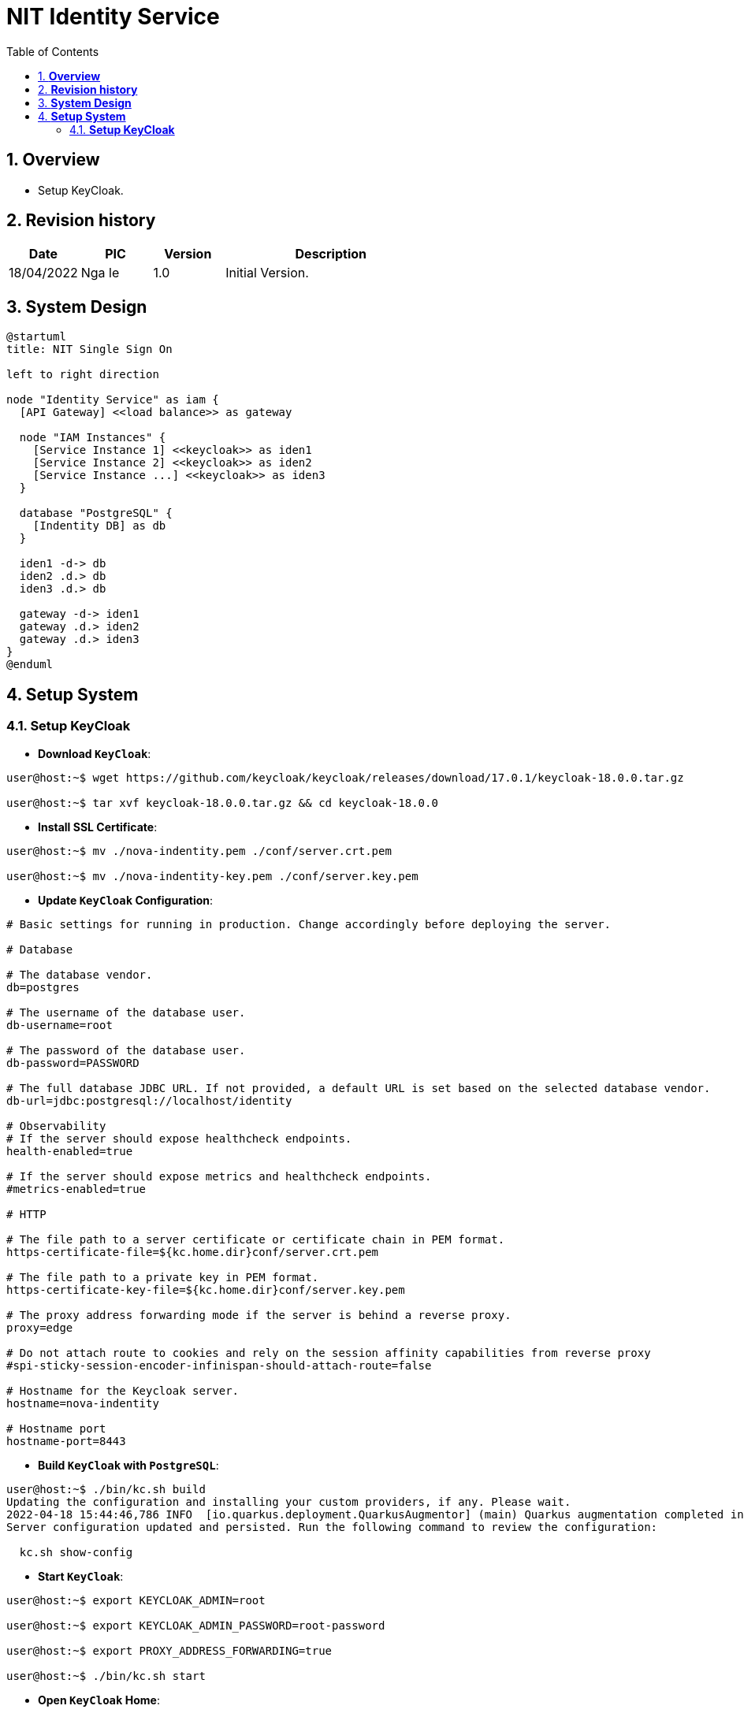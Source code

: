 :sectnumlevels: 5
:toclevels: 5
:sectnums:
:source-highlighter: coderay

= *NIT Identity Service*
:toc: left

== *Overview*
- Setup KeyCloak.

== *Revision history*

[cols="1,1,1,3", options="header"]
|===
|*Date*
|*PIC*
|*Version*
|*Description*

|18/04/2022
|Nga le
|1.0
|Initial Version.

|===

== *System Design*
[plantuml, "system_design", png]
----
@startuml
title: NIT Single Sign On

left to right direction

node "Identity Service" as iam {
  [API Gateway] <<load balance>> as gateway

  node "IAM Instances" {
    [Service Instance 1] <<keycloak>> as iden1
    [Service Instance 2] <<keycloak>> as iden2
    [Service Instance ...] <<keycloak>> as iden3
  }

  database "PostgreSQL" {
    [Indentity DB] as db
  }

  iden1 -d-> db
  iden2 .d.> db
  iden3 .d.> db

  gateway -d-> iden1
  gateway .d.> iden2
  gateway .d.> iden3
}
@enduml
----

== *Setup System*

=== *Setup KeyCloak*

- *Download `KeyCloak`*:
----
user@host:~$ wget https://github.com/keycloak/keycloak/releases/download/17.0.1/keycloak-18.0.0.tar.gz

user@host:~$ tar xvf keycloak-18.0.0.tar.gz && cd keycloak-18.0.0
----

- *Install SSL Certificate*:
----
user@host:~$ mv ./nova-indentity.pem ./conf/server.crt.pem

user@host:~$ mv ./nova-indentity-key.pem ./conf/server.key.pem
----

- *Update `KeyCloak` Configuration*:
----
# Basic settings for running in production. Change accordingly before deploying the server.

# Database

# The database vendor.
db=postgres

# The username of the database user.
db-username=root

# The password of the database user.
db-password=PASSWORD

# The full database JDBC URL. If not provided, a default URL is set based on the selected database vendor.
db-url=jdbc:postgresql://localhost/identity

# Observability
# If the server should expose healthcheck endpoints.
health-enabled=true

# If the server should expose metrics and healthcheck endpoints.
#metrics-enabled=true

# HTTP

# The file path to a server certificate or certificate chain in PEM format.
https-certificate-file=${kc.home.dir}conf/server.crt.pem

# The file path to a private key in PEM format.
https-certificate-key-file=${kc.home.dir}conf/server.key.pem

# The proxy address forwarding mode if the server is behind a reverse proxy.
proxy=edge

# Do not attach route to cookies and rely on the session affinity capabilities from reverse proxy
#spi-sticky-session-encoder-infinispan-should-attach-route=false

# Hostname for the Keycloak server.
hostname=nova-indentity

# Hostname port
hostname-port=8443
----

- *Build `KeyCloak` with `PostgreSQL`*:
----
user@host:~$ ./bin/kc.sh build
Updating the configuration and installing your custom providers, if any. Please wait.
2022-04-18 15:44:46,786 INFO  [io.quarkus.deployment.QuarkusAugmentor] (main) Quarkus augmentation completed in 4443ms
Server configuration updated and persisted. Run the following command to review the configuration:

  kc.sh show-config
----

- *Start `KeyCloak`*:
----
user@host:~$ export KEYCLOAK_ADMIN=root

user@host:~$ export KEYCLOAK_ADMIN_PASSWORD=root-password

user@host:~$ export PROXY_ADDRESS_FORWARDING=true

user@host:~$ ./bin/kc.sh start
----

- *Open `KeyCloak` Home*:

:imagesdir: ../../../assets/images
image::keycloak_home.jpg[]

